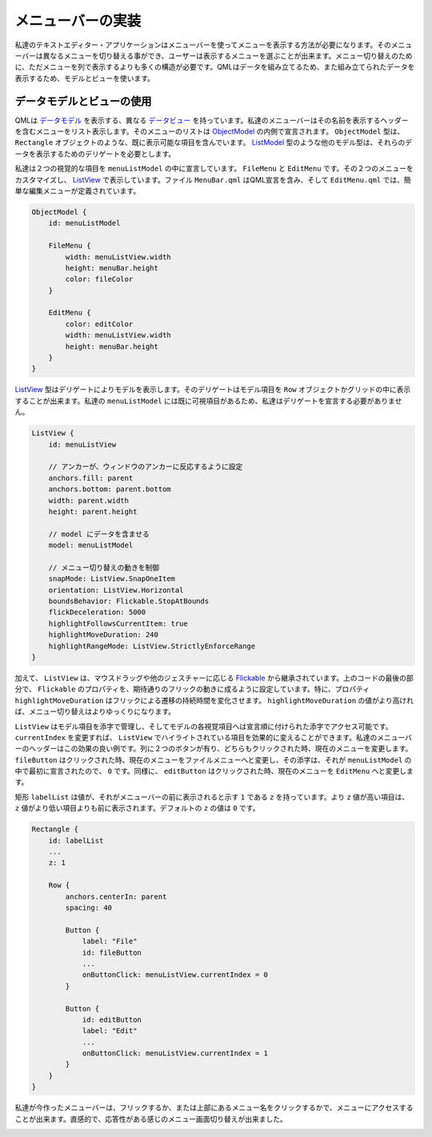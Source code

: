 .. -*- coding: utf-8 -*-

メニューバーの実装
====================

私達のテキストエディター・アプリケーションはメニューバーを使ってメニューを表示する方法が必要になります。そのメニューバーは異なるメニューを切り替える事ができ、ユーザーは表示するメニューを選ぶことが出来ます。メニュー切り替えのために、ただメニューを列で表示するよりも多くの構造が必要です。QMLはデータを組み立てるため、また組み立てられたデータを表示するため、モデルとビューを使います。


データモデルとビューの使用
--------------------------

QMLは `データモデル`_ を表示する、異なる `データビュー`_ を持っています。私達のメニューバーはその名前を表示するヘッダーを含むメニューをリスト表示します。そのメニューのリストは `ObjectModel`_ の内側で宣言されます。 ``ObjectModel`` 型は、 ``Rectangle`` オブジェクトのような、既に表示可能な項目を含んでいます。 `ListModel`_ 型のような他のモデル型は、それらのデータを表示するためのデリゲートを必要とします。

私達は２つの視覚的な項目を ``menuListModel`` の中に宣言しています。 ``FileMenu`` と ``EditMenu`` です。その２つのメニューをカスタマイズし、 `ListView`_ で表示しています。ファイル ``MenuBar.qml`` はQML宣言を含み、そして ``EditMenu.qml`` では、簡単な編集メニューが定義されています。

.. _`データモデル`: http://qt-project.org/doc/qt-5/qtquick-modelviewsdata-modelview.html#qml-data-models
.. _`データビュー`: http://qt-project.org/doc/qt-5/qtquick-modelviewsdata-modelview.html#qml-data-models
.. _`ObjectModel`: http://qt-project.org/doc/qt-5/qml-qtqml-models-objectmodel.html
.. _`ListModel`: http://qt-project.org/doc/qt-5/qml-qtqml-models-listmodel.html
.. _`ListView`: http://qt-project.org/doc/qt-5/qml-qtquick-listview.html

.. code-block:: qml

    ObjectModel {
        id: menuListModel

        FileMenu {
            width: menuListView.width
            height: menuBar.height
            color: fileColor
        }

        EditMenu {
            color: editColor
            width: menuListView.width
            height: menuBar.height
        }
    }

`ListView`_ 型はデリゲートによりモデルを表示します。そのデリゲートはモデル項目を ``Row`` オブジェクトかグリッドの中に表示することが出来ます。私達の ``menuListModel`` には既に可視項目があるため、私達はデリゲートを宣言する必要がありません。

.. code-block:: qml

    ListView {
        id: menuListView

        // アンカーが、ウィンドウのアンカーに反応するように設定
        anchors.fill: parent
        anchors.bottom: parent.bottom
        width: parent.width
        height: parent.height

        // model にデータを含ませる
        model: menuListModel

        // メニュー切り替えの動きを制御
        snapMode: ListView.SnapOneItem
        orientation: ListView.Horizontal
        boundsBehavior: Flickable.StopAtBounds
        flickDeceleration: 5000
        highlightFollowsCurrentItem: true
        highlightMoveDuration: 240
        highlightRangeMode: ListView.StrictlyEnforceRange
    }

加えて、 ``ListView`` は、マウスドラッグや他のジェスチャーに応じる `Flickable`_ から継承されています。上のコードの最後の部分で、 ``Flickable`` のプロパティを、期待通りのフリックの動きに成るように設定しています。特に、プロパティ ``highlightMoveDuration`` はフリックによる遷移の持続時間を変化させます。 ``highlightMoveDuration`` の値がより高ければ、メニュー切り替えはよりゆっくりになります。

``ListView`` はモデル項目を添字で管理し、そしてモデルの各視覚項目へは宣言順に付けられた添字でアクセス可能です。 ``currentIndex`` を変更すれば、 ``ListView`` でハイライトされている項目を効果的に変えることができます。私達のメニューバーのヘッダーはこの効果の良い例です。列に２つのボタンが有り、どちらもクリックされた時、現在のメニューを変更します。 ``fileButton`` はクリックされた時、現在のメニューをファイルメニューへと変更し、その添字は、それが ``menuListModel`` の中で最初に宣言されたので、 ``0`` です。同様に、 ``editButton`` はクリックされた時、現在のメニューを ``EditMenu`` へと変更します。

.. _`Flickable`: http://qt-project.org/doc/qt-5/qml-qtquick-flickable.html

矩形 ``labelList`` は値が、それがメニューバーの前に表示されると示す ``1`` である ``z`` を持っています。より ``z`` 値が高い項目は、 ``z`` 値がより低い項目よりも前に表示されます。デフォルトの ``z`` の値は ``0`` です。

.. code-block:: qml

    Rectangle {
        id: labelList
        ...
        z: 1

        Row {
            anchors.centerIn: parent
            spacing: 40

            Button {
                label: "File"
                id: fileButton
                ...
                onButtonClick: menuListView.currentIndex = 0
            }

            Button {
                id: editButton
                label: "Edit"
                ...
                onButtonClick: menuListView.currentIndex = 1
            }
        }
    }

私達が今作ったメニューバーは、フリックするか、または上部にあるメニュー名をクリックするかで、メニューにアクセスすることが出来ます。直感的で、応答性がある感じのメニュー画面切り替えが出来ました。

.. image:: ./images/qml-texteditor2_menubar.png

